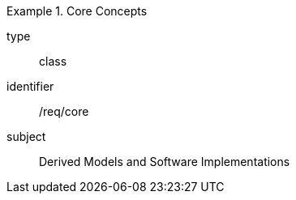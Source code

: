 [requirement,model=ogc]
.Core Concepts
====
[%metadata]
type:: class
identifier:: /req/core
subject:: Derived Models and Software Implementations
====

